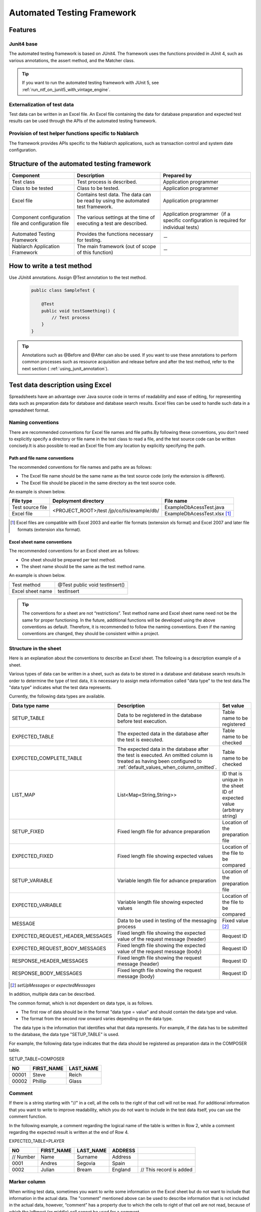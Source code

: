 .. _auto-test-framework:

============================
Automated Testing Framework
============================

--------
Features
--------

Junit4 base
============
The automated testing framework is based on JUnit4. 
The framework uses the functions provided in JUnit 4, such as various annotations, the assert method, and the Matcher class.

.. tip::

  If you want to run the automated testing framework with JUnit 5, see :ref:`run_ntf_on_junit5_with_vintage_engine`.

Externalization of test data
==============================
Test data can be written in an Excel file. 
An Excel file containing the data for database preparation and expected test results can be used through the APIs of the automated testing framework.


Provision of test helper functions specific to Nablarch
============================================================
The framework provides APIs specific to the Nablarch applications, such as transaction control and system date configuration.


.. ----
.. 要求
.. ----



.. 実装済み
.. ========

.. * データセットアップ

..   * EXCELにデータベース(テーブル)データの準備データが記述できる。
 

.. * テスト実行機能
   

.. * 判定（アサート機能）

..   * テーブルの更新結果がアサートできる
..   * SELECT文の実行結果(取得結果)がアサートできる
..   * メソッドの戻り値となる値がアサートできる

..     * List<Map<String, String>

..   * セル内のデータについて、空白やnullを明示的に記述できる。



.. 未実装
.. ======
.. * データセットアップ

..   * マスタデータが高速にセットアップできる。

..     * マスタデータ(メッセージ、コードなど、、)の投入。※テストケース毎に変わらないデータは、ダンプ等から高速にロードができる。

..   * データシートから、各テスト環境へデータ投入ができる。
..   * データバックアップ。
..   * バックアップからの復元。
..   * テストデータの記述形式が見やすく記述できる。
..   * テストデータが任意の単位で記述できる。
..   * テストデータが文字コードに依存せずに記述できる。
..   * 自動テストのケース修正・追加が容易にできる。
..   * ターゲットモジュールのリファクタリングを行った際にデータシートに与える影響が最小限であること。
..   * 下記のデータを記述できること

..     * DB データ
..     * ファイル(XML, CSV, 固定長)
..     * メソッドの戻り値となる値（Java のオブジェクト等）
..     * 終了コード、ログ出力メッセージ(JOBLOGも含む)
..     * HTTPリクエスト/レスポンス
..     * その他電文（MQ 等）
..     * バイナリーデータ

..   * EXCELで作成したデータファイルから、ファイル(固定長、CSV、可変長、XML等)を作成し各テスト環境へ配置できる。



.. * テスト実行機能

..   * インプットデータ（バッチの起動パラメータ/ユーザーの入力等）を EXCEL に記述できること。
..   * 準備データをインプットとして自動テストを実行できること。（当然、DB/ファイル共に実行可能。）
..   * スタブを使用して自動テストが実行できる(MQ、暗号化、外部接続、プロダクト依存等)。
..   * 項目精査の自動テストは、テスト毎のデータを用意せずに実行できる。
..   * 同じ自動テストが繰り返し実行できる。
..   * 自動テストを実行する範囲を指定できる。
..   * 自動テスト全実行時に実行順番によって結果が変わらない。
..   * 自動テスト全実行が高速に実行できる。
..   * 準備データシート上から自動テストを実行できる。
..   * 異常系のテスト用に、環境起因で発生するエラーも擬似的に発生させることができる。
..   * OS 等の環境に依存しないでテストを実行できる。
..   * ターゲットモジュールの全てのロジック（メソッド、プロシージャ等）に対してテストが実行できる。
..   * デッドロックや、ロック要求タイムアウトのリトライが透過的に実行できる。

.. * 判定（アサート機能）

..   * XMLファイルがアサートできる。
..   * 画面レイアウトがアサートできる。
..   * 帳票データーがアサートできる。


.. 未検討
.. ======

..   * Excelデータから任意のJavaオブジェクト(例：Entityのリスト、JMSメッセージ…)を生成するロジックを、既存機能に変更を加えずに追加できる。



..   * リンク機能の搭載。例えば、あるセルに"\*LINK1"と書いてあると、"\*LINK1"というIDを持ったデータの中身を取ってこれる。
..   * Excel fileを、単なる外部ファイルではなく、テスト仕様書として使用することができる。テスト仕様書をもとにテストを駆動できる。
    
..   * JUnitテストコードを書かなくても、Excel fileを用意するだけでテストを実行できる。


.. 取り下げ
.. ========

.. 現状無し。


.. _`testing_fw_components`:

--------------------------------------------
Structure of the automated testing framework
--------------------------------------------

.. image:: _images/abstract_structure.png
   :scale: 80

+-----------------------------+--------------------------------------+----------------------------------------------------+
|Component                    |Description                           |Prepared by                                         |
+=============================+======================================+====================================================+
|Test class                   |Test process is described.            |Application programmer                              |
+-----------------------------+--------------------------------------+----------------------------------------------------+
|Class to be tested           |Class to be tested.                   |Application programmer                              |
+-----------------------------+--------------------------------------+----------------------------------------------------+
|Excel file                   |Contains test data.                   |Application programmer                              |
|                             |The data can be read by using         |                                                    |
|                             |the automated test framework.         |                                                    |
+-----------------------------+--------------------------------------+----------------------------------------------------+
|Component configuration file |The various settings at the time      |Application programmer（if a specific configuration |
|and configuration file       |of executing a test are described.    |is required for individual tests）                  |
+-----------------------------+--------------------------------------+----------------------------------------------------+
|Automated Testing Framework  |Provides the functions necessary      | \－                                                |
|                             |for testing.                          |                                                    |
+-----------------------------+--------------------------------------+----------------------------------------------------+
|Nablarch Application         |The main framework                    | \－                                                |
|Framework                    |(out of scope of this function)       |                                                    |
+-----------------------------+--------------------------------------+----------------------------------------------------+

---------------------------
How to write a test method
---------------------------

Use JUnit4 annotations. 
Assign @Test annotation to the test method.


 .. code-block:: java 

    public class SampleTest {

        @Test
        public void testSomething() {
            // Test process
        }
    }


.. tip::
  Annotations such as @Before and @After can also be used. 
  If you want to use these annotations to perform common processes such as resource acquisition and release before and after the test method, 
  refer to the next section ( :ref:`using_junit_annotation`).


.. _`how_to_write_excel`:

---------------------------------
Test data description using Excel
---------------------------------

Spreadsheets have an advantage over Java source code in terms of readability and ease of editing, 
for representing data such as preparation data for database and database search results. 
Excel files can be used to handle such data in a spreadsheet format.

Naming conventions
====================

There are recommended conventions for Excel file names and file paths.By following these conventions, you don't need to explicitly specify a directory or file name in the test class to read a file, and the test source code can be written concisely.It is also possible to read an Excel file from any location by explicitly specifying the path.


Path and file name conventions
-----------------------------------

The recommended conventions for file names and paths are as follows:

- The Excel file name should be the same name as the test source code (only the extension is different).

- The Excel file should be placed in the same directory as the test source code.


An example is shown below.

+--------------------+----------------------+-----------------------------+
|File type           |Deployment directory  |File name                    |
+====================+======================+=============================+
|Test source file    |<PROJECT_ROOT>/test   |ExampleDbAcessTest.java      |
+--------------------+/jp/co/tis/example/db/+-----------------------------+
|Excel file          |                      |ExampleDbAcessTest.xlsx [#]_ |
+--------------------+----------------------+-----------------------------+

.. [#] Excel files are compatible with Excel 2003 and earlier file formats (extension xls format) and Excel 2007 and later file formats (extension xlsx format).  

Excel sheet name conventions
--------------------------------

The recommended conventions for an Excel sheet are as follows:

- One sheet should be prepared per test method.

- The sheet name should be the same as the test method name.

An example is shown below.

+--------------------+--------------------------------+
|Test method         |@Test public void testInsert()  |
+--------------------+--------------------------------+
|Excel sheet name    |testInsert                      |
+--------------------+--------------------------------+

.. tip::
  The conventions for a sheet are not “restrictions”. 
  Test method name and Excel sheet name need not be the same for proper functioning. 
  In the future, additional functions will be developed using the above conventions as default. 
  Therefore, it is recommended to follow the naming conventions. 
  Even if the naming conventions are changed, they should be consistent within a project.


Structure in the sheet
=======================

Here is an explanation about the conventions to describe an Excel sheet. 
The following is a description example of a sheet.

.. image:: _images/sheet_example.JPG
   :scale: 90 
 


Various types of data can be written in a sheet, such as data to be stored in a database and database search results.In order to determine the type of test data, it is necessary to assign meta information called "data type" to the test data.The "data type" indicates what the test data represents.

Currently, the following data types are available.

================================= ==============================================================================  ========================================
Data type name                    Description                                                                     Set value                    
================================= ==============================================================================  ========================================
SETUP_TABLE                       Data to be registered in the database before test execution.                    Table name to be registered
EXPECTED_TABLE                    The expected data in the database after the test is executed.                   Table name to be checked
EXPECTED_COMPLETE_TABLE           The expected data in the database after the test is executed.                   Table name to be checked
                                  An omitted column is treated as having been configured to                               
                                  \ :ref:`default_values_when_column_omitted`\.                                  
LIST_MAP                          List<Map<String,String>>                                                        ID that is unique in the sheet
                                                                                                                  ID of expected value (arbitrary string)
SETUP_FIXED                       Fixed length file for advance preparation                                       Location of the preparation file
EXPECTED_FIXED                    Fixed length file showing expected values                                       Location of the file to be compared
SETUP_VARIABLE                    Variable length file for advance preparation                                    Location of the preparation file
EXPECTED_VARIABLE                 Variable length file showing expected values                                    Location of the file to be compared
MESSAGE                           Data to be used in testing of the messaging process                             Fixed value \ [#]_\ 
EXPECTED_REQUEST_HEADER_MESSAGES  Fixed length file showing the expected value of the request message (header)    Request ID
EXPECTED_REQUEST_BODY_MESSAGES    Fixed length file showing the expected value of the request message (body)      Request ID
RESPONSE_HEADER_MESSAGES          Fixed length file showing the request message (header)                          Request ID
RESPONSE_BODY_MESSAGES            Fixed length file showing the request message (body)                            Request ID
================================= ==============================================================================  ========================================

\

.. [#] \ `setUpMessages`\  or \ `expectedMessages`\ 



In addition, multiple data can be described.

The common format, which is not dependent on data type, is as follows.

* The first row of data should be in the format "data type = value" and should contain the data type and value.
* The format from the second row onward varies depending on the data type.

　The data type is the information that identifies what that data represents. 
For example, if the data has to be submitted to the database, the data type "SETUP_TABLE" is used.

For example, the following data type indicates that the data should be registered as preparation data in the COMPOSER table.


SETUP_TABLE=COMPOSER

+--------+------------+-----------+
|     NO | FIRST_NAME | LAST_NAME |
+========+============+===========+
|  00001 | Steve      | Reich     |
+--------+------------+-----------+
|  00002 | Phillip    | Glass     |
+--------+------------+-----------+



Comment
========

If there is a string starting with "//" in a cell, all the cells to the right of that cell will not be read. For additional information that you want to write to improve readability, which you do not want to include in the test data itself, you can use the comment function.

In the following example, a comment regarding the logical name of the table is written in Row 2, while a comment regarding the expected result is written at the end of Row 4.

EXPECTED_TABLE=PLAYER

+----------+----------+----------+----------+----------------------------+
|NO        |FIRST_NAME|LAST_NAME |ADDRESS   |                            |
+==========+==========+==========+==========+============================+
|// Number |Name      |Surname   |Address   |                            |
+----------+----------+----------+----------+----------------------------+
|0001      |Andres    |Segovia   |Spain     |                            |
+----------+----------+----------+----------+----------------------------+
|0002      |Julian    |Bream     |England   | // This record is added    | 
+----------+----------+----------+----------+----------------------------+


.. _`marker_column`:  

Marker column
==============

When writing test data, sometimes you want to write some information on the Excel sheet but do not want to include that information in the actual data. \
The "comment" mentioned above can be used to describe information that is not included in the actual data, \
however, “comment” has a property due to which the cells to right of that cell are not read, \
because of which the leftmost (or middle) cell cannot be used for a comment.

In such cases, "marker columns" can be used to describe data that is not included in the actual data, 
but which appears on the Excel sheet.

In the header row of the test data, \
if the **column name is enclosed in half-width square brackets, the column is considered to be a "marker column"**\. 
The column corresponding to the marker column is not read when a test is executed.

For example, suppose you have test data as follows:

LIST_MAP=EXAMPLE_MARKER_COLUMN

+----+----------+----------+
|[no]|id        |name      |
+====+==========+==========+
|1   |U0001     |Yamada    |
+----+----------+----------+ 
|2   |U0002     |Tanaka    |
+----+----------+----------+

The above test data is equivalent to the following test data at the time of executing a test because the column [no] enclosed in half-width square brackets is ignored.

LIST_MAP=EXAMPLE_MARKER_COLUMN

  +----------+----------+
  |id        |name      |
  +==========+==========+
  |U0001     |Yamada    |
  +----------+----------+
  |U0002     |Tanaka    |
  +----------+----------+


Though the example of LIST_MAP is given here, other data types can be used in the same way.

Cell format
=============

String is the only format that can be used for cells. 
The format of all cells should be configured to String before test data is created.

Coloring of borders and cells can be set as per your choice. By setting colors for borders and cells, data readability, review quality and maintainability can be improved.


.. important::
 | When data is written in a format other than String in an Excel file, the data cannot be read correctly.



.. _`special_notation_in_cell`:

Special ways to write in a cell
==================================
A number of special notations are provided to improve the convenience of automated testing. 
The following table is written with a special method of writing provided in this framework.


+---------------------------------------+-------------------------------------+----------------------------------------------------------------------------------------------------------------+
|Description method \                   | Value in automated test [#]_\       |Description                                                                                                     |
|(value described in cell)              |                                     |                                                                                                                |
+=======================================+=====================================+================================================================================================================+
|null                                   | null                                |If "null" **(half-width uppercase and lowercase letters are not distinguished)**  is described in the cell, \   |
+---------------------------------------+                                     |it is treated as "null" value. For example, use when you want to register a null value in the database\         |
|Null                                   |                                     |or when you want to set a null value with an expected value.                                                    |
+---------------------------------------+-------------------------------------+----------------------------------------------------------------------------------------------------------------+
|"null"                                 |null string                          |When double quotes (both half-width and full-width) are enclosed before and after the character string,\        |
+---------------------------------------+                                     |the character string with double quotes removed is used.\ [#]_                                                  |
|"NULL"                                 |                                     |                                                                                                                |
+---------------------------------------+-------------------------------------+For example, if it is necessary to handle "null" or "NULL" as a character string, \                             |
|"1(half-width space)"                  | 1(half-width space)                 |describe as ""null"" or ""NULL"" as described in the description method.                                        |
+---------------------------------------+-------------------------------------+                                                                                                                |
|"(half-width space)"                   | (half-width space)                  |In addition, for the purpose of making it easy to understand that there is a space in the value of the cell,    |
+---------------------------------------+-------------------------------------+"1?" or "?" can be used as described in the description method.                                                 |
| "１(full-width space)"                | １(full-width space)                |                                                                                                                |
|                                       |                                     |                                                                                                                |
+---------------------------------------+-------------------------------------+                                                                                                                |
| "(full-width space)(full-width space)"| (full-width space)(full-width space)|                                                                                                                |
+---------------------------------------+-------------------------------------+                                                                                                                |
| """                                   | "                                   |                                                                                                                |
+---------------------------------------+-------------------------------------+                                                                                                                |
| "" [#]_                               | Empty string                        |                                                                                                                |
+---------------------------------------+-------------------------------------+----------------------------------------------------------------------------------------------------------------+
|${systemTime}                          |System date and time [#]_            |Use when you want to enter the system date and time.                                                            |
+---------------------------------------+                                     +----------------------------------------------------------------------------------------------------------------+
|${updateTime}                          |                                     |An alias for ${systemTime}. Especially, it is used as an expected value when updating the database time stamp.\ |
+---------------------------------------+-------------------------------------+----------------------------------------------------------------------------------------------------------------+
|${setUpTime}                           |Fixed value described in             |It is used when you want to use a fixed value for the time stamp at database setup.                             |
|                                       |the component settings file          |                                                                                                                |
+---------------------------------------+-------------------------------------+----------------------------------------------------------------------------------------------------------------+
|${Character type,word count} [#]_      |A value obtained by amplifying       |The character strings that can be used are as follows.                                                          |
|                                       |the specified character type         |                                                                                                                |
|                                       |up to the specified number           |半角英字,半角数字,半角記号,半角カナ,全角英字,全角数字,                                                          |
|                                       |of characters                        |全角ひらがな,全角カタカナ,全角漢字,全角記号その他,外字                                                          |
|                                       |                                     |                                                                                                                |
+---------------------------------------+-------------------------------------+----------------------------------------------------------------------------------------------------------------+
|${binaryFile:File Path}                |Binary data stored in BLOB column    |Used when you want to store file data in BLOB column.                                                           |
|                                       |                                     |The file path is described as a relative path from Excel file.                                                  |
+---------------------------------------+-------------------------------------+----------------------------------------------------------------------------------------------------------------+
|\\r                                    |\ *CR*\                              |It is used to explicitly describe the line feed code. [#]_                                                      |
+---------------------------------------+-------------------------------------+                                                                                                                |
|\\n                                    |\ *LF*\                              |                                                                                                                |
+---------------------------------------+-------------------------------------+----------------------------------------------------------------------------------------------------------------+


.. tip::
  **Legend**
  
  *  (half-width space): stands for half-width space
  *  (full-width space): stands for full-width space
  * *CR*: stands for the carriage return CR(0x0D).
  * *LF*: LF stands for the line feed code LF(0x0A).

.. [#]
 Converted by Automated Testing Framework after reading from cell.
                                                                                                 
\ 


.. [#]

  Even when this description method is used, it is not necessary to escape the double quotes in the character string.
  An example is shown below.

 +----------------------+--------------------------------------------------------------------------------------------------+ 
 |  Description example | Description                                                                                      |
 +======================+==================================================================================================+ 
 |"ab"c"                | Treated as ab"c.(Double quotes at the front and back are removed.)                               |
 +----------------------+--------------------------------------------------------------------------------------------------+
 |"abc""                | Treated as abc"(Double quotes at the front and back are removed.)                                |
 +----------------------+--------------------------------------------------------------------------------------------------+
 | ab"c                 | Treated as ab"c.(Since the front and rear are not double quotes, they are treated as they are.)  |
 +----------------------+--------------------------------------------------------------------------------------------------+
 | abc"                 | Treated as abc"(Since the front and rear are not double quotes, they are treated as they are.)   |
 +----------------------+--------------------------------------------------------------------------------------------------+

\


.. [#] 
 This notation can be used to represent a blank row. 
 For more information, see item "\ :ref:`how_to_express_empty_line`\ ". 

.. [#] It is converted to Timestamp string format acquired from SystemTimeProvider implementation class configured in the component configuration file. \
 Specifically, it is converted to a value such as \ `2011-04-11 01:23:45.0` 


\

.. [#]
 This notation can be used alone or in combination.
 An example is shown below.

 +--------------------------+-----------------------------+-----------------------------------------------------+
 |Description example       | Examples of converted values| Description                                         |
 +==========================+=============================+=====================================================+
 |${半角英字,5}             | geDSfe                      |Converted to 5 single-byte alphabetic characters.    |
 +--------------------------+-----------------------------+-----------------------------------------------------+
 |${全角ひらがな,4}         | ぱさぇん                    |Converted to full-width Hiragana 4 characters.       |
 +--------------------------+-----------------------------+-----------------------------------------------------+
 |${半角数字,2}-{半角数字4} | 37-3425                     |Anything other than - is converted.                  |
 +--------------------------+-----------------------------+-----------------------------------------------------+
 |${全角漢字,4}123          | 山川海森123                 |Anything other than the end 123 is converted.        |
 +--------------------------+-----------------------------+-----------------------------------------------------+
 
.. [#]
 
 Line breaks (Alt + Enter) in Excel cells are treated as *LF*. This is an Excel specification that has nothing to do with this feature.
 If you want to show a line feed code LF, you just need to insert a new line (Alt+Enter) in a cell.
 
 Examples are shown below.

 +--------------------------+------------------------------+--------------------------------------------------------------------+
 | Description example      | Examples of converted values | Description                                                        |
 +==========================+==============================+====================================================================+
 |こんにちは |br|           |こんにちは\ *LF*\             |The line break (Alt+Enter) in the cell                              |
 |さようなら                |さようなら                    |becomes LF(0x0A).                                                   |
 +--------------------------+------------------------------+--------------------------------------------------------------------+
 |こんにちは\\n             |こんにちは\ *LF*\             |'\\n' is converted to LF(0x0A)                                      |
 |さようなら                |さようなら                    |by this function.                                                   |
 +--------------------------+------------------------------+--------------------------------------------------------------------+
 |こんにちは\\r |br|        |こんにちは\ *CRLF*\           |'\\r' is converted to CR(0x0D)                                      |
 |さようなら                |さようなら                    |by this function. The Carriage return and Line feed (Alt+Enter)     |
 |                          |                              |in the cell（Alt+Enter）becomes LF(0x0A).                           |
 +--------------------------+------------------------------+--------------------------------------------------------------------+

--------
Note
--------

Creating tests that do not depend on the execution order of test methods
============================================================================

When creating the test source code and test data, take care that the test result does not change depending on the order of execution of the test methods. Not only the order, but also the results must be the same whether the class is tested individually or collectively.


In particular, since commits are executed in this framework during testing, there is a high possibility that the contents of the database will be changed by a preceding or succeeding test. \
Therefore, all preconditions required for a self-testing class must be prepared within the self-testing class.

This is effective from the following perspectives:

* Prevents accidental failure or accidental success of a test, depending on the order in which the test is executed.
* You can know the preconditions by looking only at the data or source code of the test.

For the preparation of tables that are basically read-only, such as the master data, a common Excel file must be prepared and the tables should be written in that file. Either execute the test by preparing the tables only once before execution, or execute the test on the assumption that the tables have been prepared in advance prior to execution of the test.

This method has the following advantages.

* The master data can be reused in the entire project.
* It is easy to maintain test data.
* Test execution speed increases.

.. tip::
 Use \ :ref:`master_data_setup_tool`\  to input the master data. \
 In addition, using \ :doc:`04_MasterDataRestore`\ , the master data changes that occur during a test can be automatically reverted to the original state at the end of the test.
 As a result, even if there are test cases for which master data needs to be changed, they can be executed without affecting other test cases.



Write all test data to an Excel sheet
=======================================

If test data is described both in Excel and test source code, readability and maintainability will reduce. All test data should be described in an Excel sheet, and not in the test source code.

* Looking at the Excel sheet, you can figure out the variations in the test case.
* The division of roles is done such that an Excel sheet is used for test data and test source code is used for test logic.
* You can easily add test cases by facilitating reading of the Excel sheet.
* Duplication of test source code can be reduced to a great extent (if you simply describe data using literals in the test source code, duplicate code will be created as data variation increases).

.. _auto-test-framework_multi-datatype:

Describing data by grouping together based on data types when using multiple data types
================================================================================================
When multiple data types are used, the data should be described by grouping together based on the data types used. 
If data of multiple data types is mixed when describing, reading of data is aborted in the middle and the test is not executed correctly.

For example, if data types are described as follows, then the data only up to  ``TABLE2`` is evaluated and even if there is an error in the data from ``TABLE3``  onward, the test ends successfully.

.. code-block:: text

  EXPECTED_TABLE=TABLE1
  :
  EXPECTED_COMPLETE_TABLE=TABLE2
  :
  EXPECTED_TABLE=TABLE3
  :
  EXPECTED_COMPLETE_TABLE=TABLE4
  :

In order to ensure that all data is properly evaluated, 
the data should be grouped together and described based on data types as follows:

.. code-block:: text

  EXPECTED_TABLE=TABLE1
  :
  EXPECTED_TABLE=TABLE3
  :
  EXPECTED_COMPLETE_TABLE=TABLE2
  :
  EXPECTED_COMPLETE_TABLE=TABLE4
  :

.. |br| raw:: html

  <br />


.. _run_ntf_on_junit5_with_vintage_engine:

------------------------------------------------------
Running The Automated Testing Framework with JUnit 5
------------------------------------------------------

JUnit Vintage
===============

JUnit 5 has a project called JUnit Vintage.
This project provides the feature to run tests written in JUnit 4 with JUnit 5.
By using this feature, you can run the automated testing framework with JUnit 5.

.. important::
  This feature is just running JUnit 4 tests as JUnit 4.
  Therefore, even though you use this feature, you can not use the features of JUnit 5 in tests of JUnit 4.

  This feature can be used to assist in the gradual migration from JUnit 4 to JUnit 5.
  For instructions on migrating from JUnit 4 to JUnit 5, please refer to `the official guide (external site) <https://junit.org/junit5/docs/5.8.2/user-guide/#migrating-from-junit4>`_.

In the following, we will explain how to use JUnit Vintage to run the automated testing framework with JUnit 5.

Prerequisite
==============

In order to use JUnit 5, the following conditions must be met.

* Java 8 or higher
* maven-surefire-plugin must be 2.22.0 or higher

Add dependencies
==================

JUnit Vintage can be enabled by adding the following two artifacts to the dependencies in pom.xml.

* ``org.junit.jupiter:junit-jupiter``
* ``org.junit.vintage:junit-vintage-engine``

An example of pom.xml is given below.

.. code-block:: xml

  <dependencyManagement>
    <dependencies>
      ...

      <!-- Load the bom provided by JUnit in order to align the versions. -->
      <dependency>
        <groupId>org.junit</groupId>
        <artifactId>junit-bom</artifactId>
        <version>5.8.2</version>
        <type>pom</type>
        <scope>import</scope>
      </dependency>
    </dependencies>
  </dependencyManagement>

  <dependencies>
    ...

    <!-- Add the following dependencies -->
    <dependency>
      <groupId>org.junit.jupiter</groupId>
      <artifactId>junit-jupiter</artifactId>
      <scope>test</scope>
    </dependency>
    <dependency>
      <groupId>org.junit.vintage</groupId>
      <artifactId>junit-vintage-engine</artifactId>
      <scope>test</scope>
    </dependency>
  </dependencies>

With the above settings, you can now run the automated testing framework with JUnit 5.
